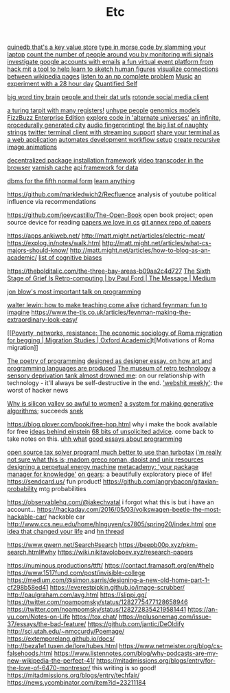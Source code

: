 #+TITLE: Etc

[[https://github.com/gfredericks/quinedb][quinedb that's a key value store]]
[[https://github.com/veggiedefender/open-and-shut][type in morse code by slamming your laptop]]
[[https://github.com/schollz/howmanypeoplearearound][count the number of people around you by monitoring wifi signals]]
[[https://github.com/mxrch/GHunt][investigate google accounts with emails]]
[[https://github.com/HackMIT/playground][a fun virtual event platform from hack mit]]
[[https://github.com/ritz078/reference][a tool to help learn to sketch human figures]]
[[https://github.com/controversial/wikipedia-map][visualize connections between wikipedia pages]]
[[https://github.com/howonlee/audible-cos][listen to an np complete problem]] [[file:music.org][Music]]
[[https://github.com/turbomaze/28-hour-day][an experiment with a 28 hour day]] [[file:quantified-self.org][Quantified Self]]

[[https://github.com/hms-dbmi/viv][big word tiny brain]]
[[https://github.com/Rotonde/People][people and their dat urls]]
[[https://github.com/Rotonde/rotonde-client][rotonde social media client]]

[[https://github.com/hwayne/rsl][a turing tarpit with many registers!]]
[[https://github.com/hwayne/awesome-cold-showers][unhype people]]
[[https://github.com/SBRG/bigg_models][genomics models]]
[[https://github.com/EnterpriseQualityCoding/FizzBuzzEnterpriseEdition][FizzBuzz Enterprise Edition]]
[[https://github.com/hachibu/many-worlds-javascript-interpreter][explore code in 'alternate universes']]
[[https://github.com/marian42/wavefunctioncollapse][an infinite, procedurally generated city]]
[[https://github.com/AddictedCS/soundfingerprinting][audio fingerprinting!]]
[[https://github.com/minimaxir/big-list-of-naughty-strings][the big list of naughty strings]]
[[https://github.com/jugyo/earthquake][twitter terminal client with streaming support]]
[[https://github.com/yudai/gotty][share your terminal as a web application]]
[[https://github.com/achiurizo/consular][automates development workflow setup]]
[[https://github.com/rvizzz/rotate][create recursive image animations]]

[[https://github.com/0install/0install][decentralized package installation framework]]
[[https://github.com/modfy/modfy.video][video transcoder in the browser]]
[[https://github.com/varnishcache/varnish-cache][varnish cache]]
[[https://github.com/stargate/stargate][api framework for data]]

[[https://github.com/Roenbaeck/anchor][dbms for the fifth normal form]]
[[https://github.com/learn-anything/learn-anything][learn anything]]

https://github.com/markledwich2/Recfluence analysis of youtube political influence via recommendations

https://github.com/joeycastillo/The-Open-Book open book project; open source device for reading
[[https://github.com/papers-we-love/papers-we-love][papers we love in cs]]
[[https://github.com/ocharles/papers][git annex repo of papers]]

https://apps.ankiweb.net/
http://matt.might.net/articles/electric-meat/
https://explog.in/notes/walk.html
http://matt.might.net/articles/what-cs-majors-should-know/
http://matt.might.net/articles/how-to-blog-as-an-academic/
[[https://en.wikipedia.org/wiki/List_of_cognitive_biases][list of cognitive biases]]

[[https://thebolditalic.com/the-three-bay-areas-b09aa2c4d727]]
[[https://medium.com/message/networks-without-networks-7644933a3100][The Sixth Stage of Grief Is Retro-computing | by Paul Ford | The Message | Medium]]

[[https://www.youtube.com/watch?app=desktop&v=dS6rCaDSwW8][jon blow's most important talk on programming]]

[[https://www.youtube.com/watch?v=M1t0egTZY44&app=desktop][walter lewin: how to make teaching come alive]]
[[https://www.youtube.com/watch?v=P1ww1IXRfTA&t&app=desktop][richard feynman: fun to imagine]]
https://www.the-tls.co.uk/articles/feynman-making-the-extraordinary-look-easy/

[[[[https://academic.oup.com/migration/article/8/2/228/5163084][Poverty, networks, resistance: The economic sociology of Roma migration for begging | Migration Studies | Oxford Academic]]]t[Motivations of Roma migration]]

[[https://www.dreamsongs.com/PoetryOfProgramming.html][The poetry of programming]]
[[https://www.dreamsongs.com/DesignedAsDesigner.html][designed as designer essay, on how art and programming languages are produced]]
[[http://douglas-self.com/MUSEUM/museum.htm][The museum of retro technology]]
[[https://saffronhuang.com/post/a-sensory-deprivation-flotation-tank-almost-drowned-me/][a sensory deprivation tank almost drowned me]]: on our relationship with technology - it'll always be self-destructive in the end.
[[http://n-gate.com/hackernews/]['webshit weekly']]: the worst of hacker news

[[https://www.theatlantic.com/magazine/archive/2017/04/why-is-silicon-valley-so-awful-to-women/517788/?fbclid=IwAR29wNYuXh_R64gXgw7CTN6mVZlFNjrwMdd4YQkYv3lEWZUFZQMvqFq66x0][Why is silicon valley so awful to women?]]
[[https://github.com/inconvergent/weir][a system for making generative algorithms]]; succeeds [[https://github.com/uvNikita/snek][snek]]

https://blog.plover.com/book/free-hop.html why i make the book available for free
[[https://www.quantamagazine.org/einstein-symmetry-and-the-future-of-physics-20190626/][ideas behind einstein]]
[[https://kk.org/thetechnium/68-bits-of-unsolicited-advice/][68 bits of unsolicited advice]]. come back to take notes on this.
[[https://www.reddit.com/r/MFPMPPJWFA/][uhh what]]
[[https://www.reddit.com/r/programming/comments/hv16l6/essays_on_programming_i_think_about_a_lot/][good essays about programming]]


[[http://opentaxsolver.sourceforge.net/index.html][open source tax solver program! much better to use than turbotax]]
[[http://seinfeld.co/library/][i'm really not sure what this is; rnadom greco roman, daoist and unix resources]]
[[https://www.quantamagazine.org/how-to-design-a-perpetual-energy-machine-20200401/][designing a perpetual energy machine]]
[[https://metacademy.org/][metacademy: 'your package manager for knowledge']]
[[https://ciechanow.ski/gears/][on gears]]: a beautifully exploratory piece of life!
https://sendcard.us/ fun product!
https://github.com/angrybacon/gitaxian-probability mtg probabilities

https://observablehq.com/@jakechvatal i forgot what this is but i have an account...
https://hackaday.com/2016/05/03/volkswagen-beetle-the-most-hackable-car/ hackable car
http://www.ccs.neu.edu/home/hlnguyen/cs7805/spring20/index.html
[[https://mobile.twitter.com/david_perell/status/1257484391204352002][one idea that changed your life]] and [[https://news.ycombinator.com/item?id=23092657][hn thread]]

https://www.gwern.net/Search#search
https://beepb00p.xyz/pkm-search.html#why
https://wiki.nikitavoloboev.xyz/research-papers

https://numinous.productions/ttft/
https://contact.framasoft.org/en/#help
https://www.1517fund.com/post/invisible-college
https://medium.com/@simon.sarris/designing-a-new-old-home-part-1-cf298b58ed41
https://everestpipkin.github.io/image-scrubber/
http://paulgraham.com/avg.html
https://slippi.gg/
https://twitter.com/noampomsky/status/1282775477128658946
https://twitter.com/noampomsky/status/1282728354219581441
https://an-vu.com/Notes-on-Life
https://tox.chat/
https://nplusonemag.com/issue-37/essays/the-bad-feature/
https://github.com/jantic/DeOldify
http://sci.utah.edu/~nmccurdy/Poemage/
https://extemporelang.github.io/docs/
http://beza1e1.tuxen.de/lore/tubes.html
https://www.netmeister.org/blog/cs-falsehoods.html
https://www.listennotes.com/blog/why-podcasts-are-my-new-wikipedia-the-perfect-41/
https://mitadmissions.org/blogs/entry/for-the-love-of-6470-montresor/ this writing is so good!
https://mitadmissions.org/blogs/entry/techfair/
https://news.ycombinator.com/item?id=23211184
